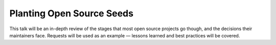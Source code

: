 ==========================
Planting Open Source Seeds
==========================

This talk will be an in-depth review of the stages that most open source projects go though, and the decisions their maintainers face. Requests will be used as an example — lessons learned and best practices will be covered.